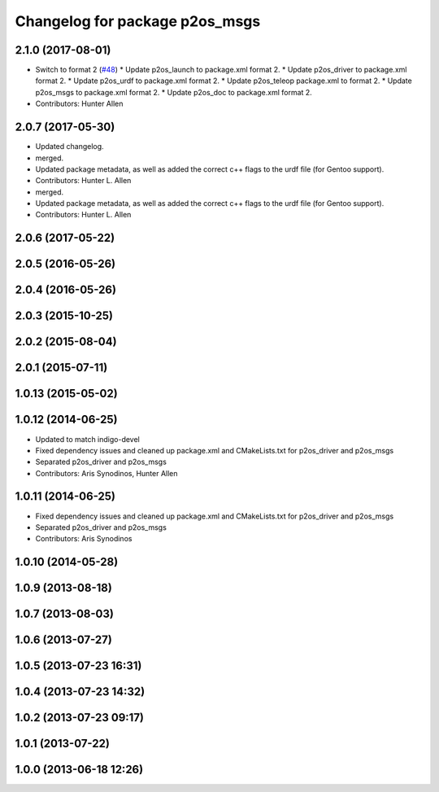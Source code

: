 ^^^^^^^^^^^^^^^^^^^^^^^^^^^^^^^
Changelog for package p2os_msgs
^^^^^^^^^^^^^^^^^^^^^^^^^^^^^^^

2.1.0 (2017-08-01)
------------------
* Switch to format 2 (`#48 <https://github.com/allenh1/p2os/issues/48>`_)
  * Update p2os_launch to package.xml format 2.
  * Update p2os_driver to package.xml format 2.
  * Update p2os_urdf to package.xml format 2.
  * Update p2os_teleop package.xml to format 2.
  * Update p2os_msgs to package.xml format 2.
  * Update p2os_doc to package.xml format 2.
* Contributors: Hunter Allen

2.0.7 (2017-05-30)
------------------
* Updated changelog.
* merged.
* Updated package metadata, as well as added the correct c++ flags to the urdf file (for Gentoo support).
* Contributors: Hunter L. Allen

* merged.
* Updated package metadata, as well as added the correct c++ flags to the urdf file (for Gentoo support).
* Contributors: Hunter L. Allen

2.0.6 (2017-05-22)
------------------

2.0.5 (2016-05-26)
------------------

2.0.4 (2016-05-26)
------------------

2.0.3 (2015-10-25)
------------------

2.0.2 (2015-08-04)
------------------

2.0.1 (2015-07-11)
------------------

1.0.13 (2015-05-02)
-------------------

1.0.12 (2014-06-25)
-------------------
* Updated to match indigo-devel
* Fixed dependency issues and cleaned up package.xml and CMakeLists.txt for p2os_driver and p2os_msgs
* Separated p2os_driver and p2os_msgs
* Contributors: Aris Synodinos, Hunter Allen

1.0.11 (2014-06-25)
-------------------
* Fixed dependency issues and cleaned up package.xml and CMakeLists.txt for p2os_driver and p2os_msgs
* Separated p2os_driver and p2os_msgs
* Contributors: Aris Synodinos

1.0.10 (2014-05-28)
-------------------

1.0.9 (2013-08-18)
------------------

1.0.7 (2013-08-03)
------------------

1.0.6 (2013-07-27)
------------------

1.0.5 (2013-07-23 16:31)
------------------------

1.0.4 (2013-07-23 14:32)
------------------------

1.0.2 (2013-07-23 09:17)
------------------------

1.0.1 (2013-07-22)
------------------

1.0.0 (2013-06-18 12:26)
------------------------
